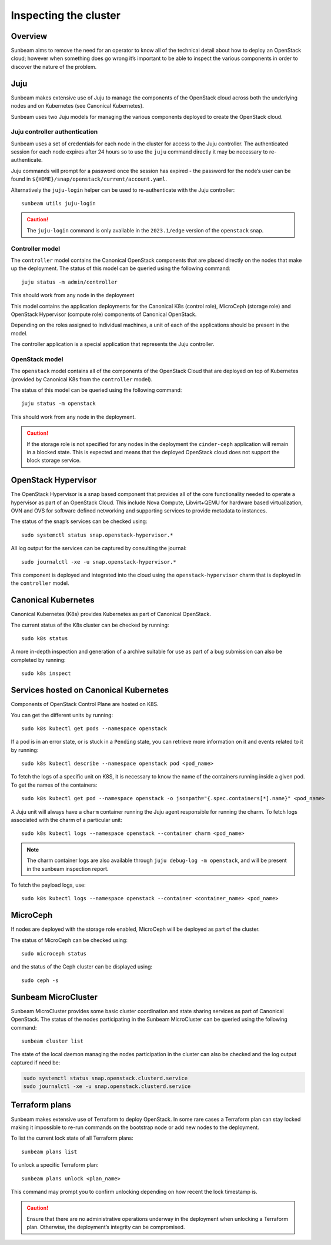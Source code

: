 Inspecting the cluster
======================

Overview
--------

Sunbeam aims to remove the need for an operator to know all of the
technical detail about how to deploy an OpenStack cloud; however when
something does go wrong it’s important to be able to inspect the various
components in order to discover the nature of the problem.

Juju
----

Sunbeam makes extensive use of Juju to manage the components of the
OpenStack cloud across both the underlying nodes and on Kubernetes (see
Canonical Kubernetes).

Sunbeam uses two Juju models for managing the various components
deployed to create the OpenStack cloud.

Juju controller authentication
~~~~~~~~~~~~~~~~~~~~~~~~~~~~~~

Sunbeam uses a set of credentials for each node in the cluster for
access to the Juju controller. The authenticated session for each node
expires after 24 hours so to use the ``juju`` command directly it may be
necessary to re-authenticate.

Juju commands will prompt for a password once the session has expired -
the password for the node’s user can be found in
``${HOME}/snap/openstack/current/account.yaml``.

Alternatively the ``juju-login`` helper can be used to re-authenticate
with the Juju controller:

::

   sunbeam utils juju-login

.. caution::
   The ``juju-login`` command is only available in the ``2023.1/edge`` version
   of the ``openstack`` snap.

Controller model
~~~~~~~~~~~~~~~~

The ``controller`` model contains the Canonical OpenStack components that are
placed directly on the nodes that make up the deployment. The status of
this model can be queried using the following command:

::

   juju status -m admin/controller

This should work from any node in the deployment

This model contains the application deployments for the Canonical K8s
(control role), MicroCeph (storage role) and OpenStack Hypervisor
(compute role) components of Canonical OpenStack.

Depending on the roles assigned to individual machines, a unit of each
of the applications should be present in the model.

The controller application is a special application that represents the
Juju controller.

OpenStack model
~~~~~~~~~~~~~~~

The ``openstack`` model contains all of the components of the OpenStack
Cloud that are deployed on top of Kubernetes (provided by Canonical K8s
from the ``controller`` model).

The status of this model can be queried using the following command:

::

   juju status -m openstack

This should work from any node in the deployment.

.. caution::
   If the storage role is not specified for any nodes in the deployment the
   ``cinder-ceph`` application will remain in a blocked state. This is expected
   and means that the deployed OpenStack cloud does not support the block storage
   service.

OpenStack Hypervisor
--------------------

The OpenStack Hypervisor is a snap based component that provides all of
the core functionality needed to operate a hypervisor as part of an
OpenStack Cloud. This include Nova Compute, Libvirt+QEMU for hardware
based virtualization, OVN and OVS for software defined networking and
supporting services to provide metadata to instances.

The status of the snap’s services can be checked using:

::

   sudo systemctl status snap.openstack-hypervisor.*

All log output for the services can be captured by consulting the
journal:

::

   sudo journalctl -xe -u snap.openstack-hypervisor.*

This component is deployed and integrated into the cloud using the
``openstack-hypervisor`` charm that is deployed in the ``controller``
model.

Canonical Kubernetes
--------------------

Canonical Kubernetes (K8s) provides Kubernetes as part of Canonical OpenStack.

The current status of the K8s cluster can be checked by running:

::

   sudo k8s status

A more in-depth inspection and generation of a archive suitable for use
as part of a bug submission can also be completed by running:

::

   sudo k8s inspect

Services hosted on Canonical Kubernetes
---------------------------------------

Components of OpenStack Control Plane are hosted on K8S.

You can get the different units by running:

::

   sudo k8s kubectl get pods --namespace openstack

If a pod is in an error state, or is stuck in a ``Pending`` state, you
can retrieve more information on it and events related to it by running:

::

   sudo k8s kubectl describe --namespace openstack pod <pod_name>

To fetch the logs of a specific unit on K8S, it is necessary to
know the name of the containers running inside a given pod. To get the
names of the containers:

::

   sudo k8s kubectl get pod --namespace openstack -o jsonpath="{.spec.containers[*].name}" <pod_name>

A Juju unit will always have a ``charm`` container running the Juju
agent responsible for running the charm. To fetch logs associated with
the charm of a particular unit:

::

   sudo k8s kubectl logs --namespace openstack --container charm <pod_name>

.. note::
   The charm container logs are also available through ``juju debug-log -m openstack``,
   and will be present in the sunbeam inspection report.

To fetch the payload logs, use:

::

   sudo k8s kubectl logs --namespace openstack --container <container_name> <pod_name>

MicroCeph
---------

If nodes are deployed with the storage role enabled, MicroCeph will be
deployed as part of the cluster.

The status of MicroCeph can be checked using:

::

   sudo microceph status

and the status of the Ceph cluster can be displayed using:

::

   sudo ceph -s

Sunbeam MicroCluster
--------------------

Sunbeam MicroCluster provides some basic cluster coordination and state
sharing services as part of Canonical OpenStack. The status of the nodes
participating in the Sunbeam MicroCluster can be queried using the
following command:

::

   sunbeam cluster list

The state of the local daemon managing the nodes participation in the
cluster can also be checked and the log output captured if need be:

.. code:: text

   sudo systemctl status snap.openstack.clusterd.service
   sudo journalctl -xe -u snap.openstack.clusterd.service

Terraform plans
-----------------------

Sunbeam makes extensive use of Terraform to deploy OpenStack. In some
rare cases a Terraform plan can stay locked making it impossible to
re-run commands on the bootstrap node or add new nodes to the
deployment.

To list the current lock state of all Terraform plans:

::

   sunbeam plans list

To unlock a specific Terraform plan:

::

   sunbeam plans unlock <plan_name>

This command may prompt you to confirm unlocking depending on how recent
the lock timestamp is.

.. caution::
   Ensure that there are no administrative operations underway in the
   deployment when unlocking a Terraform plan. Otherwise, the deployment’s
   integrity can be compromised.

